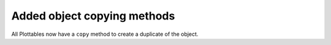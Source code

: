Added object copying methods
----------------------------
All Plottables now have a ``copy`` method to create a duplicate of the object.